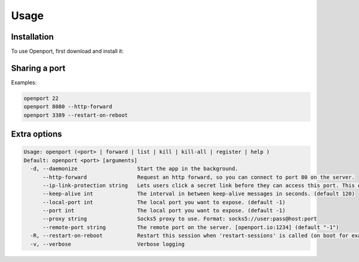 Usage
=====

.. _installation:

Installation
------------

To use Openport, first download and install it:

.. code-block:: console
    $ wget https://openport.io/download/debian64/latest.deb
    $ sudo dpkg -i latest.deb

Sharing a port
--------------

Examples:

.. code-block:: console

    openport 22
    openport 8080 --http-forward
    openport 3389 --restart-on-reboot


Extra options
-------------

.. code-block::

    Usage: openport (<port> | forward | list | kill | kill-all | register | help )
    Default: openport <port> [arguments]
      -d, --daemonize                   Start the app in the background.
          --http-forward                Request an http forward, so you can connect to port 80 on the server.
          --ip-link-protection string   Lets users click a secret link before they can access this port. This overwrites the setting in your profile. choices=[True, False]
          --keep-alive int              The interval in between keep-alive messages in seconds. (default 120)
          --local-port int              The local port you want to expose. (default -1)
          --port int                    The local port you want to expose. (default -1)
          --proxy string                Socks5 proxy to use. Format: socks5://user:pass@host:port
          --remote-port string          The remote port on the server. [openport.io:1234] (default "-1")
      -R, --restart-on-reboot           Restart this session when 'restart-sessions' is called (on boot for example).
      -v, --verbose                     Verbose logging
